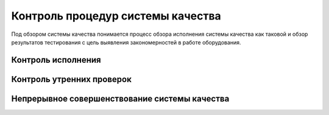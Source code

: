.. _qa_equipment_review:

Контроль процедур системы качества
==================================

Под обзором системы качества понимается процесс обзора исполнения 
системы качества как таковой и обзор результатов тестирования 
с цель выявления закономерностей в работе оборудования.

Контроль исполнения
-------------------

Контроль утренних проверок
--------------------------



Непрерывное совершенствование системы качества
----------------------------------------------
